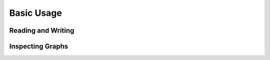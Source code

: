 
Basic Usage
===========

Reading and Writing
-------------------

Inspecting Graphs
-----------------
